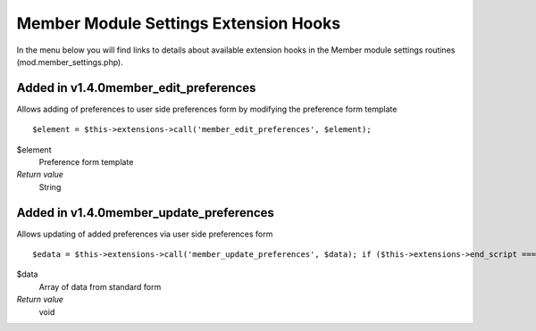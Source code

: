 Member Module Settings Extension Hooks
======================================

In the menu below you will find links to details about available
extension hooks in the Member module settings routines
(mod.member\_settings.php).


Added in v1.4.0member\_edit\_preferences
~~~~~~~~~~~~~~~~~~~~~~~~~~~~~~~~~~~~~~~~

Allows adding of preferences to user side preferences form by modifying
the preference form template

::

	$element = $this->extensions->call('member_edit_preferences', $element);

$element
    Preference form template
*Return value*
    String

Added in v1.4.0member\_update\_preferences
~~~~~~~~~~~~~~~~~~~~~~~~~~~~~~~~~~~~~~~~~~

Allows updating of added preferences via user side preferences form

::

	$edata = $this->extensions->call('member_update_preferences', $data); if ($this->extensions->end_script === TRUE) return;

$data
    Array of data from standard form
*Return value*
    void


